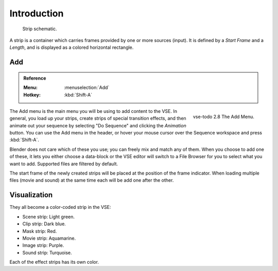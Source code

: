 
************
Introduction
************

.. figure:: /images/editors_vse_sequencer_strips_introduction_strip-graphic.svg
   vse-todo 2.8 rename hard offset -> hold offset

   Strip schematic.

A strip is a container which carries frames provided by one or more sources (input).
It is defined by a *Start Frame* and a *Length*, and is displayed as a colored horizontal rectangle.


Add
===

.. admonition:: Reference
   :class: refbox

   :Menu:      :menuselection:`Add`
   :Hotkey:    :kbd:`Shift-A`

.. figure:: /images/editors_vse_sequencer_strips_introduction_add-menu.png
   :align: right

   vse-todo 2.8
   The Add Menu.

The Add menu is the main menu you will be using to add content to the VSE.
In general, you load up your strips, create strips of special transition effects,
and then animate out your sequence by selecting "Do Sequence" and clicking the *Animation* button.
You can use the Add menu in the header,
or hover your mouse cursor over the Sequence workspace and press :kbd:`Shift-A`.

Blender does not care which of these you use; you can freely mix and match any of them.
When you choose to add one of these, it lets you either choose a data-block or
the VSE editor will switch to a File Browser for you to select what you want to add.
Supported files are filtered by default.

The start frame of the newly created strips will be placed at the position of the frame indicator.
When loading multiple files (movie and sound) at the same time each will be add one after the other.


Visualization
=============

They all become a color-coded strip in the VSE:

- Scene strip: Light green.
- Clip strip: Dark blue.
- Mask strip: Red.
- Movie strip: Aquamarine.
- Image strip: Purple.
- Sound strip: Turquoise.

Each of the effect strips has its own color.
